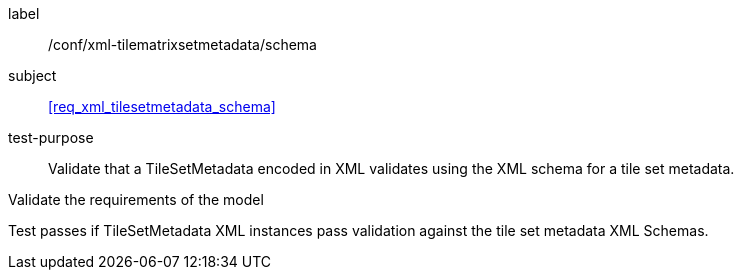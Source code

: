 
[[ats_xml_tilesetmetadata_schema]]
[abstract_test]
====
[%metadata]
label:: /conf/xml-tilematrixsetmetadata/schema

subject:: <<req_xml_tilesetmetadata_schema>>

test-purpose:: Validate that a TileSetMetadata encoded in XML validates using the XML
schema for a tile set metadata.

[.component,class=test-method]
--
Validate the requirements of the model

Test passes if TileSetMetadata XML instances pass validation against the tile set
metadata XML Schemas.
--
====
